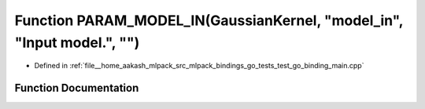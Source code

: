 .. _exhale_function_test__go__binding__main_8cpp_1a7122d36411cec5b6012229ce77604108:

Function PARAM_MODEL_IN(GaussianKernel, "model_in", "Input model.", "")
=======================================================================

- Defined in :ref:`file__home_aakash_mlpack_src_mlpack_bindings_go_tests_test_go_binding_main.cpp`


Function Documentation
----------------------


.. doxygenfunction:: PARAM_MODEL_IN(GaussianKernel, "model_in", "Input model.", "")
